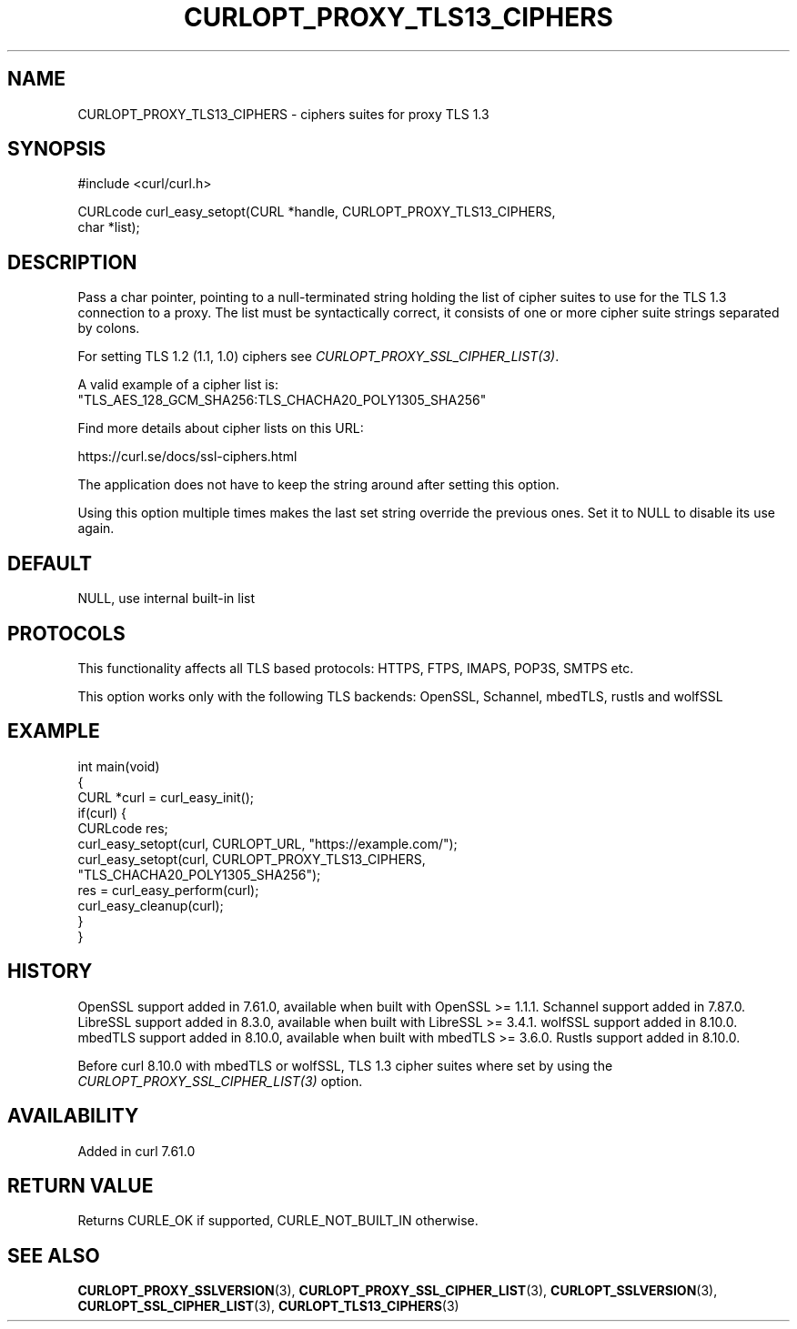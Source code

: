.\" generated by cd2nroff 0.1 from CURLOPT_PROXY_TLS13_CIPHERS.md
.TH CURLOPT_PROXY_TLS13_CIPHERS 3 "2025-08-13" libcurl
.SH NAME
CURLOPT_PROXY_TLS13_CIPHERS \- ciphers suites for proxy TLS 1.3
.SH SYNOPSIS
.nf
#include <curl/curl.h>

CURLcode curl_easy_setopt(CURL *handle, CURLOPT_PROXY_TLS13_CIPHERS,
                          char *list);
.fi
.SH DESCRIPTION
Pass a char pointer, pointing to a null\-terminated string holding the list of
cipher suites to use for the TLS 1.3 connection to a proxy. The list must be
syntactically correct, it consists of one or more cipher suite strings
separated by colons.

For setting TLS 1.2 (1.1, 1.0) ciphers see \fICURLOPT_PROXY_SSL_CIPHER_LIST(3)\fP.

A valid example of a cipher list is:
.nf
"TLS_AES_128_GCM_SHA256:TLS_CHACHA20_POLY1305_SHA256"
.fi

Find more details about cipher lists on this URL:

 https://curl.se/docs/ssl\-ciphers.html

The application does not have to keep the string around after setting this
option.

Using this option multiple times makes the last set string override the
previous ones. Set it to NULL to disable its use again.
.SH DEFAULT
NULL, use internal built\-in list
.SH PROTOCOLS
This functionality affects all TLS based protocols: HTTPS, FTPS, IMAPS, POP3S, SMTPS etc.

This option works only with the following TLS backends:
OpenSSL, Schannel, mbedTLS, rustls and wolfSSL
.SH EXAMPLE
.nf
int main(void)
{
  CURL *curl = curl_easy_init();
  if(curl) {
    CURLcode res;
    curl_easy_setopt(curl, CURLOPT_URL, "https://example.com/");
    curl_easy_setopt(curl, CURLOPT_PROXY_TLS13_CIPHERS,
                     "TLS_CHACHA20_POLY1305_SHA256");
    res = curl_easy_perform(curl);
    curl_easy_cleanup(curl);
  }
}
.fi
.SH HISTORY
OpenSSL support added in 7.61.0, available when built with OpenSSL >= 1.1.1.
Schannel support added in 7.87.0.
LibreSSL support added in 8.3.0, available when built with LibreSSL >= 3.4.1.
wolfSSL support added in 8.10.0.
mbedTLS support added in 8.10.0, available when built with mbedTLS >= 3.6.0.
Rustls support added in 8.10.0.

Before curl 8.10.0 with mbedTLS or wolfSSL, TLS 1.3 cipher suites where set
by using the \fICURLOPT_PROXY_SSL_CIPHER_LIST(3)\fP option.
.SH AVAILABILITY
Added in curl 7.61.0
.SH RETURN VALUE
Returns CURLE_OK if supported, CURLE_NOT_BUILT_IN otherwise.
.SH SEE ALSO
.BR CURLOPT_PROXY_SSLVERSION (3),
.BR CURLOPT_PROXY_SSL_CIPHER_LIST (3),
.BR CURLOPT_SSLVERSION (3),
.BR CURLOPT_SSL_CIPHER_LIST (3),
.BR CURLOPT_TLS13_CIPHERS (3)
